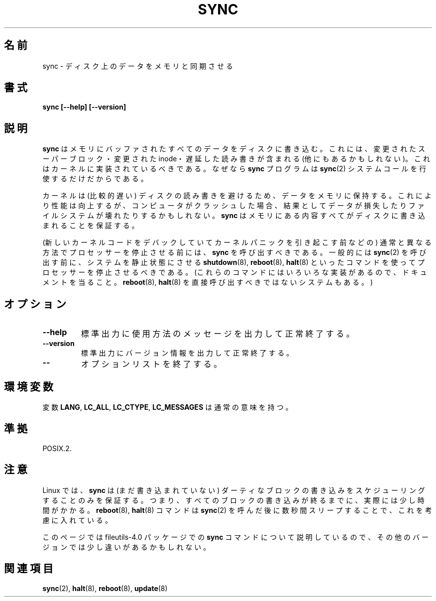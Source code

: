 .\" Reboot/halt and Linux information extracted from Rick Faith's original
.\" sync(8) manpage, dating back to the Linux 0.99 days.  The Linux-specific
.\" information is attributed to Linus Torvalds
.\" Copyright 1992, 1993 Rickard E. Faith (faith@cs.unc.edu)
.\" May be distributed under the GNU General Public License
.\"
.\" Japanese Version Copyright (c) 2000 Yuichi SATO
.\"         all rights reserved.
.\" Translated Tue Jun 13 14:04:28 JST 2000
.\"         by by Yuichi SATO <sato@complex.eng.hokudai.ac.jp>
.\"
.\"WORD:	synchronize	同期
.\"WORD:	superblock	スーパーブロック
.\"WORD:	halt		停止
.\"WORD:	processer	プロセッサー
.\"
.TH SYNC 8 1998-11-01 "GNU" "Linux Programmer's Manual"
.SH 名前
sync \- ディスク上のデータをメモリと同期させる
.SH 書式
.B "sync [\-\-help] [\-\-version]"
.SH 説明
.B sync
はメモリにバッファされたすべてのデータをディスクに書き込む。
これには、変更されたスーパーブロック・変更された inode・
遅延した読み書きが含まれる (他にもあるかもしれない)。
これはカーネルに実装されているべきである。
なぜなら
.B sync
プログラムは
.BR sync (2)
システムコールを行使するだけだからである。
.PP
カーネルは (比較的遅い) ディスクの読み書きを避けるため、
データをメモリに保持する。
これにより性能は向上するが、コンピュータがクラッシュした場合、
結果としてデータが損失したりファイルシステムが壊れたりするかもしれない。
.B sync
はメモリにある内容すべてがディスクに書き込まれることを保証する。
.PP
(新しいカーネルコードをデバックしていてカーネルパニックを引き起こす前などの)
通常と異なる方法でプロセッサーを停止させる前には、
.B sync
を呼び出すべきである。
一般的には
.BR sync (2)
を呼び出す前に、
システムを静止状態にさせる
.BR shutdown (8),
.BR reboot (8),
.BR halt (8)
といったコマンドを使ってプロセッサーを停止させるべきである。
(これらのコマンドにはいろいろな実装があるので、
ドキュメントを当ること。
.BR reboot (8),
.BR halt (8)
を直接呼び出すべきではないシステムもある。)
.SH オプション
.TP
.B "\-\-help"
標準出力に使用方法のメッセージを出力して正常終了する。
.TP
.B "\-\-version"
標準出力にバージョン情報を出力して正常終了する。
.TP
.B "\-\-"
オプションリストを終了する。
.SH 環境変数
変数 \fBLANG\fP, \fBLC_ALL\fP, \fBLC_CTYPE\fP, \fBLC_MESSAGES\fP
は通常の意味を持つ。
.SH 準拠
POSIX.2.
.SH 注意
Linux では、
.B sync
は (まだ書き込まれていない) ダーティなブロックの書き込みを
スケジューリングすることのみを保証する。
つまり、すべてのブロックの書き込みが終るまでに、実際には少し時間がかかる。
.BR reboot (8),
.BR halt (8)
コマンドは
.BR sync (2)
を呼んだ後に数秒間スリープすることで、これを考慮に入れている。
.PP
このページでは file\%utils-4.0 パッケージでの
.B sync
コマンドについて説明しているので、
その他のバージョンでは少し違いがあるかもしれない。
.SH 関連項目
.BR sync (2),
.BR halt (8),
.BR reboot (8),
.BR update (8)
